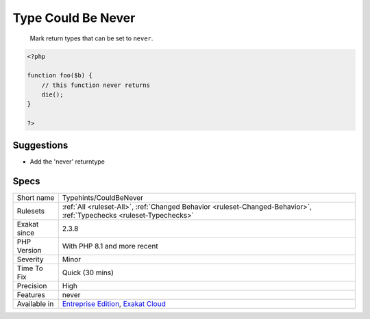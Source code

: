 .. _typehints-couldbenever:

.. _type-could-be-never:

Type Could Be Never
+++++++++++++++++++

  Mark return types that can be set to ``never``.

.. code-block:: php
   
   <?php
   
   function foo($b) {
       // this function never returns
       die();
   }
   
   ?>

Suggestions
___________

* Add the 'never' returntype




Specs
_____

+--------------+-------------------------------------------------------------------------------------------------------------------------+
| Short name   | Typehints/CouldBeNever                                                                                                  |
+--------------+-------------------------------------------------------------------------------------------------------------------------+
| Rulesets     | :ref:`All <ruleset-All>`, :ref:`Changed Behavior <ruleset-Changed-Behavior>`, :ref:`Typechecks <ruleset-Typechecks>`    |
+--------------+-------------------------------------------------------------------------------------------------------------------------+
| Exakat since | 2.3.8                                                                                                                   |
+--------------+-------------------------------------------------------------------------------------------------------------------------+
| PHP Version  | With PHP 8.1 and more recent                                                                                            |
+--------------+-------------------------------------------------------------------------------------------------------------------------+
| Severity     | Minor                                                                                                                   |
+--------------+-------------------------------------------------------------------------------------------------------------------------+
| Time To Fix  | Quick (30 mins)                                                                                                         |
+--------------+-------------------------------------------------------------------------------------------------------------------------+
| Precision    | High                                                                                                                    |
+--------------+-------------------------------------------------------------------------------------------------------------------------+
| Features     | never                                                                                                                   |
+--------------+-------------------------------------------------------------------------------------------------------------------------+
| Available in | `Entreprise Edition <https://www.exakat.io/entreprise-edition>`_, `Exakat Cloud <https://www.exakat.io/exakat-cloud/>`_ |
+--------------+-------------------------------------------------------------------------------------------------------------------------+


